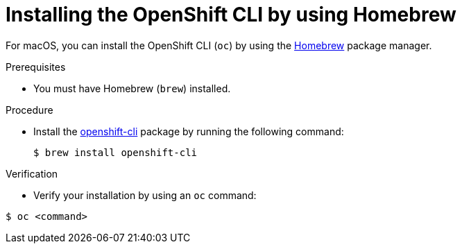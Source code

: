 // Module included in the following assemblies:
//
// * cli_reference/openshift_cli/getting-started.adoc
// * microshift_cli_ref/microshift_oc_cli_install.adoc

:_mod-docs-content-type: PROCEDURE
[id="cli-installing-cli-brew_{context}"]
= Installing the OpenShift CLI by using Homebrew

For macOS, you can install the OpenShift CLI (`oc`) by using the link:https://brew.sh[Homebrew] package manager.

.Prerequisites

* You must have Homebrew (`brew`) installed.

.Procedure

* Install the link:https://formulae.brew.sh/formula/openshift-cli[openshift-cli] package by running the following command:
+
[source,terminal]
----
$ brew install openshift-cli
----

.Verification

* Verify your installation by using an `oc` command:

[source,terminal]
----
$ oc <command>
----
